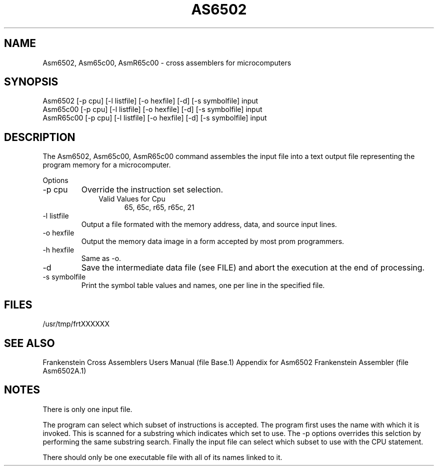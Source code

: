 .TH AS6502 1L
.SH NAME
Asm6502, Asm65c00, AsmR65c00 \- cross assemblers for microcomputers
.SH SYNOPSIS
.nf
Asm6502 [-p cpu] [-l listfile] [-o hexfile] [-d] [-s symbolfile] input
Asm65c00 [-p cpu] [-l listfile] [-o hexfile] [-d] [-s symbolfile] input
AsmR65c00 [-p cpu] [-l listfile] [-o hexfile] [-d] [-s symbolfile] input
.fi
.SH DESCRIPTION
The Asm6502, Asm65c00, AsmR65c00 command assembles the input file into a
text output file representing the program memory for a microcomputer.

Options
.IP "-p cpu"
Override the instruction set selection.
.RS 10
Valid Values for Cpu
.RS 5
65, 65c, r65, r65c, 21
.RE
.RE
.IP "-l listfile"
Output a file formated with the memory address, data, and source input lines.
.IP "-o hexfile"
Output the memory data image in a form accepted by most prom programmers.
.IP "-h hexfile"
Same as \-o.
.IP \-d
Save the intermediate data file (see FILE) and abort the execution at the
end of processing.
.IP "-s symbolfile"
Print the symbol table values and names, one per line in the specified file.
.SH FILES
/usr/tmp/frtXXXXXX
.SH SEE ALSO
Frankenstein Cross Assemblers Users Manual (file Base.1)
Appendix for Asm6502 Frankenstein Assembler (file Asm6502A.1)
.SH NOTES
There is only one input file.

The program can select which subset of instructions is accepted.
The program first uses the name with which it is invoked.
This is scanned for a substring which indicates which set to use.
The -p options overrides this selction by performing the same substring
search.
Finally the input file can select which subset to use with the CPU statement.

There should only be one executable file with all of its names linked to it.
